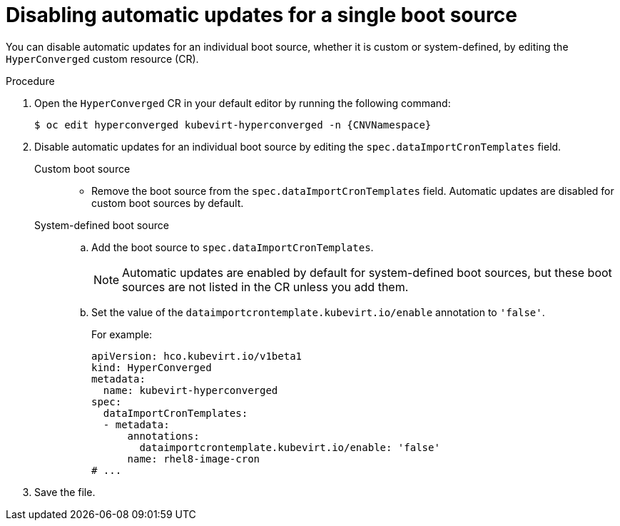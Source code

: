 // Module included in the following assembly:
//
// * virt/storage/virt-automatic-bootsource-updates.adoc
//

:_mod-docs-content-type: PROCEDURE
[id="virt-disable-auto-updates-single-boot-source_{context}"]
= Disabling automatic updates for a single boot source

You can disable automatic updates for an individual boot source, whether it is custom or system-defined, by editing the `HyperConverged` custom resource (CR).

.Procedure

. Open the `HyperConverged` CR in your default editor by running the following command:
+
[source,terminal,subs="attributes+"]
----
$ oc edit hyperconverged kubevirt-hyperconverged -n {CNVNamespace}
----

. Disable automatic updates for an individual boot source by editing the `spec.dataImportCronTemplates` field.
+
Custom boot source::
* Remove the boot source from the `spec.dataImportCronTemplates` field. Automatic updates are disabled for custom boot sources by default.

+
System-defined boot source::
.. Add the boot source to `spec.dataImportCronTemplates`.
+
[NOTE]
====
Automatic updates are enabled by default for system-defined boot sources, but these boot sources are not listed in the CR unless you add them.
====
.. Set the value of the `dataimportcrontemplate.kubevirt.io/enable` annotation to `'false'`.
+
--
For example:
[source,yaml]
----
apiVersion: hco.kubevirt.io/v1beta1
kind: HyperConverged
metadata:
  name: kubevirt-hyperconverged
spec:
  dataImportCronTemplates:
  - metadata:
      annotations:
        dataimportcrontemplate.kubevirt.io/enable: 'false'
      name: rhel8-image-cron
# ...
----
--

. Save the file.
